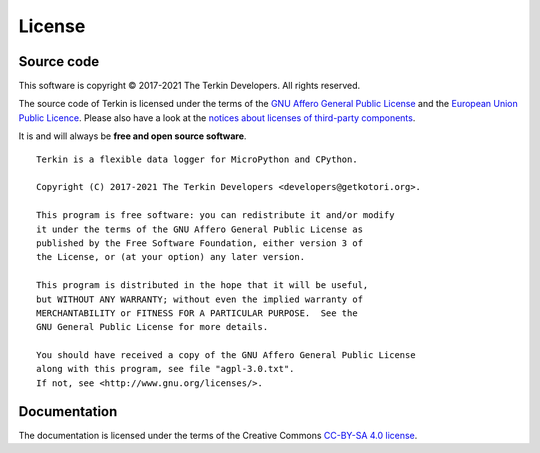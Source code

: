.. _terkin-license:

#######
License
#######


***********
Source code
***********
This software is copyright © 2017-2021 The Terkin Developers. All rights reserved.

The source code of Terkin is licensed under the terms of the
`GNU Affero General Public License`_ and the `European Union Public Licence`_.
Please also have a look at the `notices about licenses of third-party components`_.

It is and will always be **free and open source software**.

::

    Terkin is a flexible data logger for MicroPython and CPython.

    Copyright (C) 2017-2021 The Terkin Developers <developers@getkotori.org>.

    This program is free software: you can redistribute it and/or modify
    it under the terms of the GNU Affero General Public License as
    published by the Free Software Foundation, either version 3 of
    the License, or (at your option) any later version.

    This program is distributed in the hope that it will be useful,
    but WITHOUT ANY WARRANTY; without even the implied warranty of
    MERCHANTABILITY or FITNESS FOR A PARTICULAR PURPOSE.  See the
    GNU General Public License for more details.

    You should have received a copy of the GNU Affero General Public License
    along with this program, see file "agpl-3.0.txt".
    If not, see <http://www.gnu.org/licenses/>.


*************
Documentation
*************
The documentation is licensed under the terms of the Creative Commons `CC-BY-SA 4.0 license`_.


.. _GNU Affero General Public License: https://www.gnu.org/licenses/agpl-3.0.html
.. _GNU Lesser General Public License: https://www.gnu.org/licenses/lgpl-3.0.en.html
.. _European Union Public Licence: https://opensource.org/licenses/EUPL-1.2
.. _CC-BY-SA 4.0 license: https://creativecommons.org/licenses/by-sa/4.0/
.. _notices about licenses of third-party components: https://github.com/hiveeyes/terkin/blob/master/THIRD-PARTY-NOTICES.rst
